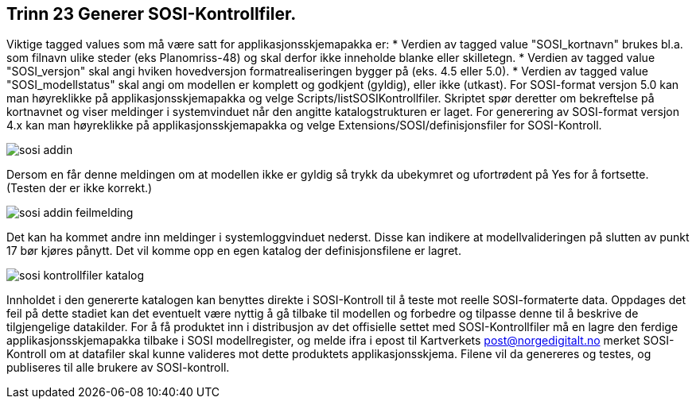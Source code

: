 [discrete]
== Trinn 23 Generer SOSI-Kontrollfiler.

//Trinn 23 versjon 2024-09-12


Viktige tagged values som må være satt for applikasjonsskjemapakka er:
* Verdien av tagged value "SOSI_kortnavn" brukes bl.a. som filnavn ulike steder (eks Planomriss-48) og skal derfor ikke inneholde blanke eller skilletegn.
* Verdien av tagged value "SOSI_versjon" skal angi hviken hovedversjon formatrealiseringen bygger på (eks. 4.5 eller 5.0).
* Verdien av tagged value "SOSI_modellstatus" skal angi om modellen er komplett og godkjent (gyldig), eller ikke (utkast).
For SOSI-format versjon 5.0 kan man høyreklikke på applikasjonsskjemapakka og velge Scripts/listSOSIKontrollfiler. Skriptet spør deretter om bekreftelse på kortnavnet og viser meldinger i systemvinduet når den angitte katalogstrukturen er laget.
For generering av SOSI-format versjon 4.x kan man høyreklikke på applikasjonsskjemapakka og velge 
Extensions/SOSI/definisjonsfiler for SOSI-Kontroll.

image::img/sosi-addin.png[]

Dersom en får denne meldingen om at modellen ikke er gyldig så trykk da ubekymret og ufortrødent på Yes for å fortsette. (Testen der er ikke korrekt.)

image::img/sosi-addin-feilmelding.png[]

Det kan ha kommet andre inn meldinger i systemloggvinduet nederst. Disse kan indikere at modellvalideringen på slutten av punkt 17 bør kjøres pånytt.
Det vil komme opp en egen katalog der definisjonsfilene er lagret.

image::img/sosi-kontrollfiler-katalog.png[]

Innholdet i den genererte katalogen kan benyttes direkte i SOSI-Kontroll til å teste mot reelle SOSI-formaterte data.
Oppdages det feil på dette stadiet kan det eventuelt være nyttig å gå tilbake til modellen og forbedre og tilpasse denne til å beskrive de tilgjengelige datakilder. 
For å få produktet inn i distribusjon av det offisielle settet med SOSI-Kontrollfiler må en lagre den ferdige applikasjonsskjemapakka tilbake i SOSI modellregister, og melde ifra i epost til Kartverkets post@norgedigitalt.no merket SOSI-Kontroll om at datafiler skal kunne valideres mot dette produktets applikasjonsskjema. Filene vil da genereres og testes, og publiseres til alle brukere av SOSI-kontroll.

